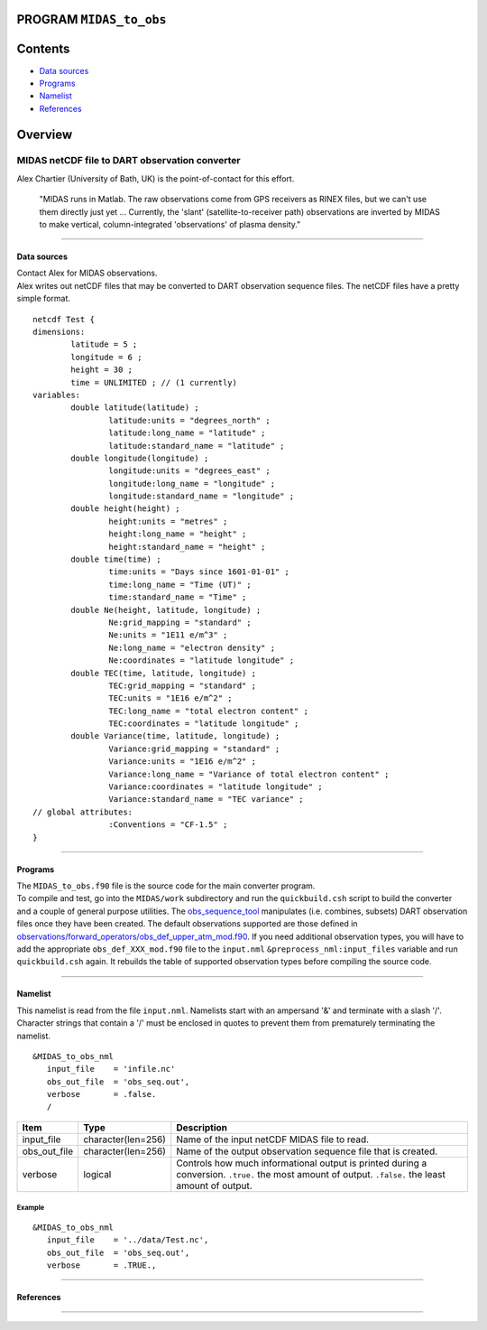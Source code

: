 PROGRAM ``MIDAS_to_obs``
========================

Contents
========

-  `Data sources <#data_sources>`__
-  `Programs <#programs>`__
-  `Namelist <#namelist>`__
-  `References <#references>`__

Overview
========

MIDAS netCDF file to DART observation converter
^^^^^^^^^^^^^^^^^^^^^^^^^^^^^^^^^^^^^^^^^^^^^^^

Alex Chartier (University of Bath, UK) is the point-of-contact for this effort.

   "MIDAS runs in Matlab. The raw observations come from GPS receivers as RINEX files, but we can't use them directly
   just yet ... Currently, the 'slant' (satellite-to-receiver path) observations are inverted by MIDAS to make vertical,
   column-integrated 'observations' of plasma density."

--------------

.. _data_sources:

Data sources
------------

| Contact Alex for MIDAS observations.
| Alex writes out netCDF files that may be converted to DART observation sequence files. The netCDF files have a pretty
  simple format.

::

   netcdf Test {
   dimensions:
           latitude = 5 ;
           longitude = 6 ;
           height = 30 ;
           time = UNLIMITED ; // (1 currently)
   variables:
           double latitude(latitude) ;
                   latitude:units = "degrees_north" ;
                   latitude:long_name = "latitude" ;
                   latitude:standard_name = "latitude" ;
           double longitude(longitude) ;
                   longitude:units = "degrees_east" ;
                   longitude:long_name = "longitude" ;
                   longitude:standard_name = "longitude" ;
           double height(height) ;
                   height:units = "metres" ;
                   height:long_name = "height" ;
                   height:standard_name = "height" ;
           double time(time) ;
                   time:units = "Days since 1601-01-01" ;
                   time:long_name = "Time (UT)" ;
                   time:standard_name = "Time" ;
           double Ne(height, latitude, longitude) ;
                   Ne:grid_mapping = "standard" ;
                   Ne:units = "1E11 e/m^3" ;
                   Ne:long_name = "electron density" ;
                   Ne:coordinates = "latitude longitude" ;
           double TEC(time, latitude, longitude) ;
                   TEC:grid_mapping = "standard" ;
                   TEC:units = "1E16 e/m^2" ;
                   TEC:long_name = "total electron content" ;
                   TEC:coordinates = "latitude longitude" ;
           double Variance(time, latitude, longitude) ;
                   Variance:grid_mapping = "standard" ;
                   Variance:units = "1E16 e/m^2" ;
                   Variance:long_name = "Variance of total electron content" ;
                   Variance:coordinates = "latitude longitude" ;
                   Variance:standard_name = "TEC variance" ;
   // global attributes:
                   :Conventions = "CF-1.5" ;
   }

--------------

Programs
--------

| The ``MIDAS_to_obs.f90`` file is the source code for the main converter program.
| To compile and test, go into the ``MIDAS/work`` subdirectory and run the ``quickbuild.csh`` script to build the
  converter and a couple of general purpose utilities. The
  `obs_sequence_tool </assimilation_code/programs/obs_sequence_tool/obs_sequence_tool.html>`__ manipulates (i.e.
  combines, subsets) DART observation files once they have been created. The default observations supported are those
  defined in
  `observations/forward_operators/obs_def_upper_atm_mod.f90 </observations/forward_operators/obs_def_upper_atm_mod.f90>`__.
  If you need additional observation types, you will have to add the appropriate ``obs_def_XXX_mod.f90`` file to the
  ``input.nml`` ``&preprocess_nml:input_files`` variable and run ``quickbuild.csh`` again. It rebuilds the table of
  supported observation types before compiling the source code.

 

--------------

Namelist
--------

This namelist is read from the file ``input.nml``. Namelists start with an ampersand '&' and terminate with a slash '/'.
Character strings that contain a '/' must be enclosed in quotes to prevent them from prematurely terminating the
namelist.

::

   &MIDAS_to_obs_nml
      input_file    = 'infile.nc'
      obs_out_file  = 'obs_seq.out',
      verbose       = .false.
      /

+--------------+--------------------+--------------------------------------------------------------------------------+
| Item         | Type               | Description                                                                    |
+==============+====================+================================================================================+
| input_file   | character(len=256) | Name of the input netCDF MIDAS file to read.                                   |
+--------------+--------------------+--------------------------------------------------------------------------------+
| obs_out_file | character(len=256) | Name of the output observation sequence file that is created.                  |
+--------------+--------------------+--------------------------------------------------------------------------------+
| verbose      | logical            | Controls how much informational output is printed during a conversion.         |
|              |                    | ``.true.`` the most amount of output. ``.false.`` the least amount of output.  |
+--------------+--------------------+--------------------------------------------------------------------------------+

Example
~~~~~~~

::

   &MIDAS_to_obs_nml
      input_file    = '../data/Test.nc',
      obs_out_file  = 'obs_seq.out',
      verbose       = .TRUE.,

--------------

References
----------

--------------
